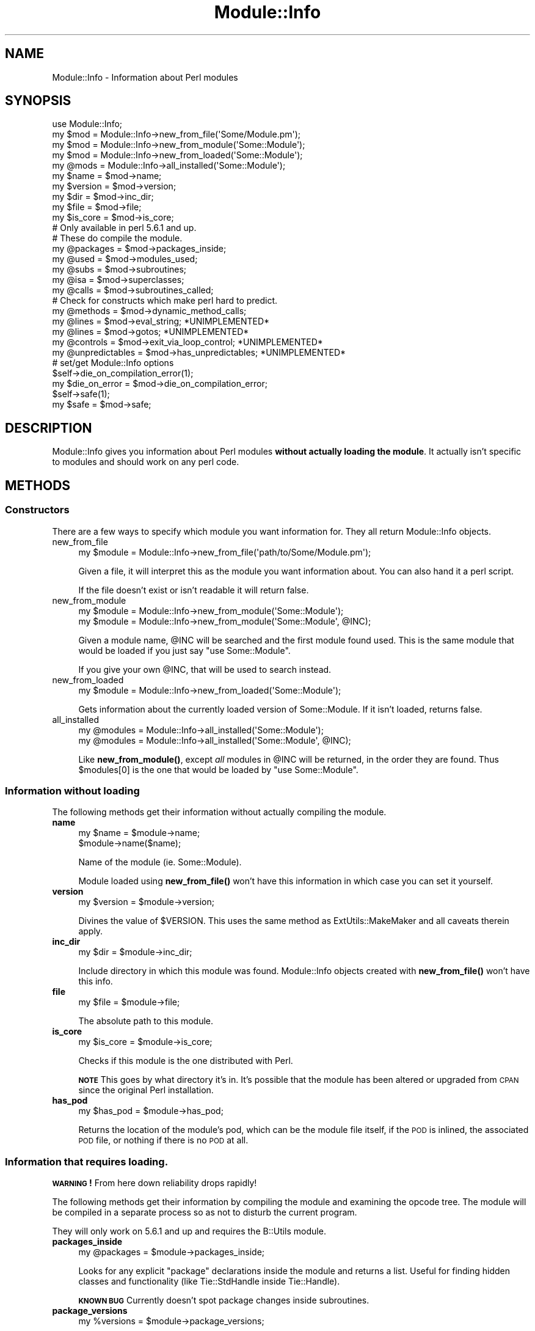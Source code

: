 .\" Automatically generated by Pod::Man 4.14 (Pod::Simple 3.40)
.\"
.\" Standard preamble:
.\" ========================================================================
.de Sp \" Vertical space (when we can't use .PP)
.if t .sp .5v
.if n .sp
..
.de Vb \" Begin verbatim text
.ft CW
.nf
.ne \\$1
..
.de Ve \" End verbatim text
.ft R
.fi
..
.\" Set up some character translations and predefined strings.  \*(-- will
.\" give an unbreakable dash, \*(PI will give pi, \*(L" will give a left
.\" double quote, and \*(R" will give a right double quote.  \*(C+ will
.\" give a nicer C++.  Capital omega is used to do unbreakable dashes and
.\" therefore won't be available.  \*(C` and \*(C' expand to `' in nroff,
.\" nothing in troff, for use with C<>.
.tr \(*W-
.ds C+ C\v'-.1v'\h'-1p'\s-2+\h'-1p'+\s0\v'.1v'\h'-1p'
.ie n \{\
.    ds -- \(*W-
.    ds PI pi
.    if (\n(.H=4u)&(1m=24u) .ds -- \(*W\h'-12u'\(*W\h'-12u'-\" diablo 10 pitch
.    if (\n(.H=4u)&(1m=20u) .ds -- \(*W\h'-12u'\(*W\h'-8u'-\"  diablo 12 pitch
.    ds L" ""
.    ds R" ""
.    ds C` ""
.    ds C' ""
'br\}
.el\{\
.    ds -- \|\(em\|
.    ds PI \(*p
.    ds L" ``
.    ds R" ''
.    ds C`
.    ds C'
'br\}
.\"
.\" Escape single quotes in literal strings from groff's Unicode transform.
.ie \n(.g .ds Aq \(aq
.el       .ds Aq '
.\"
.\" If the F register is >0, we'll generate index entries on stderr for
.\" titles (.TH), headers (.SH), subsections (.SS), items (.Ip), and index
.\" entries marked with X<> in POD.  Of course, you'll have to process the
.\" output yourself in some meaningful fashion.
.\"
.\" Avoid warning from groff about undefined register 'F'.
.de IX
..
.nr rF 0
.if \n(.g .if rF .nr rF 1
.if (\n(rF:(\n(.g==0)) \{\
.    if \nF \{\
.        de IX
.        tm Index:\\$1\t\\n%\t"\\$2"
..
.        if !\nF==2 \{\
.            nr % 0
.            nr F 2
.        \}
.    \}
.\}
.rr rF
.\" ========================================================================
.\"
.IX Title "Module::Info 3"
.TH Module::Info 3 "2015-11-01" "perl v5.32.0" "User Contributed Perl Documentation"
.\" For nroff, turn off justification.  Always turn off hyphenation; it makes
.\" way too many mistakes in technical documents.
.if n .ad l
.nh
.SH "NAME"
Module::Info \- Information about Perl modules
.SH "SYNOPSIS"
.IX Header "SYNOPSIS"
.Vb 1
\&  use Module::Info;
\&
\&  my $mod = Module::Info\->new_from_file(\*(AqSome/Module.pm\*(Aq);
\&  my $mod = Module::Info\->new_from_module(\*(AqSome::Module\*(Aq);
\&  my $mod = Module::Info\->new_from_loaded(\*(AqSome::Module\*(Aq);
\&
\&  my @mods = Module::Info\->all_installed(\*(AqSome::Module\*(Aq);
\&
\&  my $name    = $mod\->name;
\&  my $version = $mod\->version;
\&  my $dir     = $mod\->inc_dir;
\&  my $file    = $mod\->file;
\&  my $is_core = $mod\->is_core;
\&
\&  # Only available in perl 5.6.1 and up.
\&  # These do compile the module.
\&  my @packages = $mod\->packages_inside;
\&  my @used     = $mod\->modules_used;
\&  my @subs     = $mod\->subroutines;
\&  my @isa      = $mod\->superclasses;
\&  my @calls    = $mod\->subroutines_called;
\&
\&  # Check for constructs which make perl hard to predict.
\&  my @methods   = $mod\->dynamic_method_calls;
\&  my @lines     = $mod\->eval_string;    *UNIMPLEMENTED*
\&  my @lines     = $mod\->gotos;          *UNIMPLEMENTED*
\&  my @controls  = $mod\->exit_via_loop_control;      *UNIMPLEMENTED*
\&  my @unpredictables = $mod\->has_unpredictables;    *UNIMPLEMENTED*
\&
\&  # set/get Module::Info options
\&  $self\->die_on_compilation_error(1);
\&  my $die_on_error = $mod\->die_on_compilation_error;
\&  $self\->safe(1);
\&  my $safe = $mod\->safe;
.Ve
.SH "DESCRIPTION"
.IX Header "DESCRIPTION"
Module::Info gives you information about Perl modules \fBwithout
actually loading the module\fR.  It actually isn't specific to modules
and should work on any perl code.
.SH "METHODS"
.IX Header "METHODS"
.SS "Constructors"
.IX Subsection "Constructors"
There are a few ways to specify which module you want information for.
They all return Module::Info objects.
.IP "new_from_file" 4
.IX Item "new_from_file"
.Vb 1
\&  my $module = Module::Info\->new_from_file(\*(Aqpath/to/Some/Module.pm\*(Aq);
.Ve
.Sp
Given a file, it will interpret this as the module you want
information about.  You can also hand it a perl script.
.Sp
If the file doesn't exist or isn't readable it will return false.
.IP "new_from_module" 4
.IX Item "new_from_module"
.Vb 2
\&  my $module = Module::Info\->new_from_module(\*(AqSome::Module\*(Aq);
\&  my $module = Module::Info\->new_from_module(\*(AqSome::Module\*(Aq, @INC);
.Ve
.Sp
Given a module name, \f(CW@INC\fR will be searched and the first module found
used.  This is the same module that would be loaded if you just say
\&\f(CW\*(C`use Some::Module\*(C'\fR.
.Sp
If you give your own \f(CW@INC\fR, that will be used to search instead.
.IP "new_from_loaded" 4
.IX Item "new_from_loaded"
.Vb 1
\&  my $module = Module::Info\->new_from_loaded(\*(AqSome::Module\*(Aq);
.Ve
.Sp
Gets information about the currently loaded version of Some::Module.
If it isn't loaded, returns false.
.IP "all_installed" 4
.IX Item "all_installed"
.Vb 2
\&  my @modules = Module::Info\->all_installed(\*(AqSome::Module\*(Aq);
\&  my @modules = Module::Info\->all_installed(\*(AqSome::Module\*(Aq, @INC);
.Ve
.Sp
Like \fBnew_from_module()\fR, except \fIall\fR modules in \f(CW@INC\fR will be
returned, in the order they are found.  Thus \f(CW$modules\fR[0] is the one
that would be loaded by \f(CW\*(C`use Some::Module\*(C'\fR.
.SS "Information without loading"
.IX Subsection "Information without loading"
The following methods get their information without actually compiling
the module.
.IP "\fBname\fR" 4
.IX Item "name"
.Vb 2
\&  my $name = $module\->name;
\&  $module\->name($name);
.Ve
.Sp
Name of the module (ie. Some::Module).
.Sp
Module loaded using \fBnew_from_file()\fR won't have this information in
which case you can set it yourself.
.IP "\fBversion\fR" 4
.IX Item "version"
.Vb 1
\&  my $version = $module\->version;
.Ve
.Sp
Divines the value of \f(CW$VERSION\fR.  This uses the same method as
ExtUtils::MakeMaker and all caveats therein apply.
.IP "\fBinc_dir\fR" 4
.IX Item "inc_dir"
.Vb 1
\&  my $dir = $module\->inc_dir;
.Ve
.Sp
Include directory in which this module was found.  Module::Info
objects created with \fBnew_from_file()\fR won't have this info.
.IP "\fBfile\fR" 4
.IX Item "file"
.Vb 1
\&  my $file = $module\->file;
.Ve
.Sp
The absolute path to this module.
.IP "\fBis_core\fR" 4
.IX Item "is_core"
.Vb 1
\&  my $is_core = $module\->is_core;
.Ve
.Sp
Checks if this module is the one distributed with Perl.
.Sp
\&\fB\s-1NOTE\s0\fR This goes by what directory it's in.  It's possible that the
module has been altered or upgraded from \s-1CPAN\s0 since the original Perl
installation.
.IP "\fBhas_pod\fR" 4
.IX Item "has_pod"
.Vb 1
\&    my $has_pod = $module\->has_pod;
.Ve
.Sp
Returns the location of the module's pod, which can be the module file itself, 
if the \s-1POD\s0 is inlined, the associated \s-1POD\s0 file, or nothing if there is no \s-1POD\s0 
at all.
.SS "Information that requires loading."
.IX Subsection "Information that requires loading."
\&\fB\s-1WARNING\s0!\fR  From here down reliability drops rapidly!
.PP
The following methods get their information by compiling the module
and examining the opcode tree.  The module will be compiled in a
separate process so as not to disturb the current program.
.PP
They will only work on 5.6.1 and up and requires the B::Utils module.
.IP "\fBpackages_inside\fR" 4
.IX Item "packages_inside"
.Vb 1
\&  my @packages = $module\->packages_inside;
.Ve
.Sp
Looks for any explicit \f(CW\*(C`package\*(C'\fR declarations inside the module and
returns a list.  Useful for finding hidden classes and functionality
(like Tie::StdHandle inside Tie::Handle).
.Sp
\&\fB\s-1KNOWN BUG\s0\fR Currently doesn't spot package changes inside subroutines.
.IP "\fBpackage_versions\fR" 4
.IX Item "package_versions"
.Vb 1
\&  my %versions = $module\->package_versions;
.Ve
.Sp
Returns a hash whose keys are the packages contained in the module
(these are the same as what's returned by \f(CW\*(C`packages_inside()\*(C'\fR), and
whose values are the versions of those packages.
.IP "\fBmodules_used\fR" 4
.IX Item "modules_used"
.Vb 1
\&  my @used = $module\->modules_used;
.Ve
.Sp
Returns a list of all modules and files which may be \f(CW\*(C`use\*(C'\fR'd or
\&\f(CW\*(C`require\*(C'\fR'd by this module.
.Sp
\&\fB\s-1NOTE\s0\fR These modules may be conditionally loaded, can't tell.  Also
can't find modules which might be used inside an \f(CW\*(C`eval\*(C'\fR.
.IP "\fBmodules_required\fR" 4
.IX Item "modules_required"
.Vb 1
\&  my %required = $module\->modules_required;
.Ve
.Sp
Returns a list of all modules and files which may be \f(CW\*(C`use\*(C'\fR'd or
\&\f(CW\*(C`require\*(C'\fR'd by this module, together with the minimum required version.
.Sp
The hash is keyed on the module/file name, the corrisponding value is
an array reference containing the requied versions, or an empty array
if no specific version was required.
.Sp
\&\fB\s-1NOTE\s0\fR These modules may be conditionally loaded, can't tell.  Also
can't find modules which might be used inside an \f(CW\*(C`eval\*(C'\fR.
.IP "\fBsubroutines\fR" 4
.IX Item "subroutines"
.Vb 1
\&  my %subs = $module\->subroutines;
.Ve
.Sp
Returns a hash of all subroutines defined inside this module and some
info about it.  The key is the *full* name of the subroutine
(ie. \f(CW$subs\fR{'Some::Module::foo'} rather than just \f(CW$subs\fR{'foo'}), value
is a hash ref with information about the subroutine like so:
.Sp
.Vb 2
\&    start   => line number of the first statement in the subroutine
\&    end     => line number of the last statement in the subroutine
.Ve
.Sp
Note that the line numbers may not be entirely accurate and will
change as perl's backend compiler improves.  They typically correspond
to the first and last \fIrun-time\fR statements in a subroutine.  For
example:
.Sp
.Vb 5
\&    sub foo {
\&        package Wibble;
\&        $foo = "bar";
\&        return $foo;
\&    }
.Ve
.Sp
Taking \f(CW\*(C`sub foo {\*(C'\fR as line 1, Module::Info will report line 3 as the
start and line 4 as the end.  \f(CW\*(C`package Wibble;\*(C'\fR is a compile-time
statement.  Again, this will change as perl changes.
.Sp
Note this only catches simple \f(CW\*(C`sub foo {...}\*(C'\fR subroutine
declarations.  Anonymous, autoloaded or eval'd subroutines are not
listed.
.IP "\fBsuperclasses\fR" 4
.IX Item "superclasses"
.Vb 1
\&  my @isa = $module\->superclasses;
.Ve
.Sp
Returns the value of \f(CW@ISA\fR for this \f(CW$module\fR.  Requires that
\&\f(CW$module\fR\->name be set to work.
.Sp
\&\fB\s-1NOTE\s0\fR \fBsuperclasses()\fR is currently cheating.  See \s-1CAVEATS\s0 below.
.IP "\fBsubroutines_called\fR" 4
.IX Item "subroutines_called"
.Vb 1
\&  my @calls = $module\->subroutines_called;
.Ve
.Sp
Finds all the methods and functions which are called inside the
\&\f(CW$module\fR.
.Sp
Returns a list of hashes.  Each hash represents a single function or
method call and has the keys:
.Sp
.Vb 7
\&    line        line number where this call originated
\&    class       class called on if its a class method
\&    type        function, symbolic function, object method, 
\&                class method, dynamic object method or 
\&                dynamic class method.
\&                (NOTE  This format will probably change)
\&    name        name of the function/method called if not dynamic
.Ve
.SS "Information about Unpredictable Constructs"
.IX Subsection "Information about Unpredictable Constructs"
Unpredictable constructs are things that make a Perl program hard to
predict what its going to do without actually running it.  There's
nothing wrong with these constructs, but its nice to know where they
are when maintaining a piece of code.
.IP "\fBdynamic_method_calls\fR" 4
.IX Item "dynamic_method_calls"
.Vb 1
\&  my @methods = $module\->dynamic_method_calls;
.Ve
.Sp
Returns a list of dynamic method calls (ie. \f(CW\*(C`$obj\-\*(C'\fR$\fBmethod()\fR>) used
by the \f(CW$module\fR.  \f(CW@methods\fR has the same format as the return value of
\&\fBsubroutines_called()\fR.
.SS "Options"
.IX Subsection "Options"
The following methods get/set specific option values for the
Module::Info object.
.IP "\fBdie_on_compilation_error\fR" 4
.IX Item "die_on_compilation_error"
.Vb 3
\&  $module\->die_on_compilation_error(0); # default
\&  $module\->die_on_compilation_error(1);
\&  my $flag = $module\->die_on_compilation_error;
.Ve
.Sp
Sets/gets the \*(L"die on compilation error\*(R" flag. When the flag is off
(default), and a module fails to compile, Module::Info simply emits a
watning and continues. When the flag is on and a module fails to
compile, Module::Info \f(CW\*(C`die()\*(C'\fRs with the same error message it would use
in the warning.
.IP "\fBsafe\fR" 4
.IX Item "safe"
.Vb 3
\&  $module\->safe(0); # default
\&  $module\->safe(1); # be safer
\&  my $flag = $module\->safe;
.Ve
.Sp
Sets/gets the \*(L"safe\*(R" flag. When the flag is enabled all operations
requiring module compilation are forbidden and the \f(CW\*(C`version()\*(C'\fR method
executes its code in a \f(CW\*(C`Safe\*(C'\fR compartment.
.IP "\fBuse_version\fR" 4
.IX Item "use_version"
.Vb 3
\&  $module\->use_version(0); # do not use version.pm (default)
\&  $module\->use_version(1); # use version.pm, die if not present
\&  my $flag = $module\->use_version;
.Ve
.Sp
Sets/gets the \*(L"use_version\*(R" flag. When the flag is enabled the 'version'
method always returns a version object.
.SH "REPOSITORY"
.IX Header "REPOSITORY"
<https://github.com/neilb/Module\-Info>
.SH "AUTHOR"
.IX Header "AUTHOR"
Michael G Schwern <schwern@pobox.com> with code from ExtUtils::MM_Unix,
Module::InstalledVersion and lots of cargo-culting from B::Deparse.
.PP
Mattia Barbon <mbarbon@cpan.org> maintained
the module from 2002 to 2013.
.PP
Neil Bowers <neilb@cpan.org> is the current maintainer.
.SH "LICENSE"
.IX Header "LICENSE"
This program is free software; you can redistribute it and/or
modify it under the same terms as Perl itself.
.SH "THANKS"
.IX Header "THANKS"
Many thanks to Simon Cozens and Robin Houston for letting me chew
their ears about B.
.SH "CAVEATS"
.IX Header "CAVEATS"
Code refs in \f(CW@INC\fR are currently ignored.  If this bothers you submit a
patch.
.PP
\&\fBsuperclasses()\fR is cheating and just loading the module in a separate
process and looking at \f(CW@ISA\fR.  I don't think its worth the trouble to
go through and parse the opcode tree as it still requires loading the
module and running all the \s-1BEGIN\s0 blocks.  Patches welcome.
.PP
I originally was going to call \fBsuperclasses()\fR \fBisa()\fR but then I
remembered that would be bad.
.PP
All the methods that require loading are really inefficient as they're
not caching anything.  I'll worry about efficiency later.
